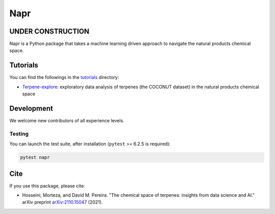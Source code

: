 Napr
====

|GPLv3 license|

.. |GPLv3 license| image:: https://img.shields.io/badge/License-GPLv3-blue.svg
    :target: https://www.gnu.org/licenses/gpl-3.0.en.html

.. |PytestMinVersion| replace:: 6.2.5

UNDER CONSTRUCTION
------------------

Napr is a Python package that takes a machine learning driven approach to navigate the natural products chemical space.

Tutorials
---------

You can find the followings in the `tutorials <https://github.com/smortezah/napr/tree/main/tutorials>`_ directory:

- `Terpene-explore <https://github.com/smortezah/napr/tree/main/tutorials/Terpene-explore.ipynb>`_: exploratory data analysis of terpenes (the COCONUT dataset) in the natural products chemical space

Development
-----------

We welcome new contributors of all experience levels.

Testing
~~~~~~~

You can launch the test suite, after installation (``pytest`` >= |PyTestMinVersion| is required):

.. code-block:: console 

    pytest napr

Cite
----

If you use this package, please cite:

- Hosseini, Morteza, and David M. Pereira. "The chemical space of terpenes: insights from data science and AI." arXiv preprint `arXiv:2110.15047 <https://arxiv.org/abs/2110.15047>`_ (2021).